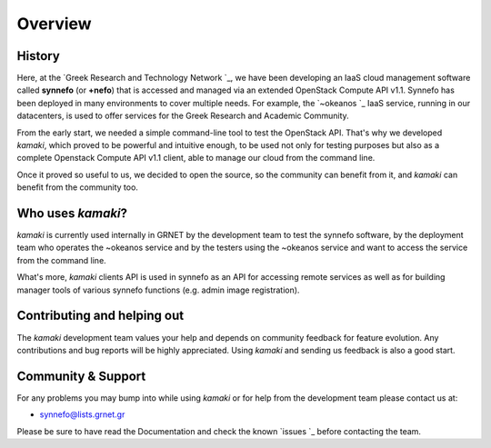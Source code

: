 Overview
========

History
-------

Here, at the
`Greek Research and Technology Network `_,
we have been developing an IaaS cloud management software called **synnefo**
(or **+nefo**) that is accessed and managed via an extended OpenStack Compute API v1.1. Synnefo has been deployed in many environments to cover multiple needs. For example, the `~okeanos `_ IaaS service, running in our datacenters, is used to offer services for the Greek Research and Academic Community.

From the early start, we needed a simple command-line tool to test the OpenStack API. That's why we developed *kamaki*, which proved to be powerful and intuitive enough, to be used not only for testing purposes but also as a complete Openstack Compute API v1.1 client, able to manage our cloud from the command line.

Once it proved so useful to us, we decided to open the source, so the community can benefit from it, and *kamaki* can benefit from the community too.

Who uses *kamaki*?
------------------

*kamaki* is currently used internally in GRNET by the development team to test the synnefo software, by the deployment team who operates the ~okeanos service and by the testers using the ~okeanos service and want to access the service from the command line.

What's more, *kamaki* clients API is used in synnefo as an API for accessing remote services as well as for building manager tools of various synnefo functions (e.g. admin image registration).


Contributing and helping out
----------------------------

The *kamaki* development team values your help and depends on community feedback for feature evolution. Any contributions and bug reports will be highly appreciated. Using *kamaki* and sending us feedback is also a good start.


Community & Support
-------------------

For any problems you may bump into while using *kamaki* or for help from the development team please contact us at:

* synnefo@lists.grnet.gr

Please be sure to have read the Documentation and check the known
`issues `_ before contacting the
team.

